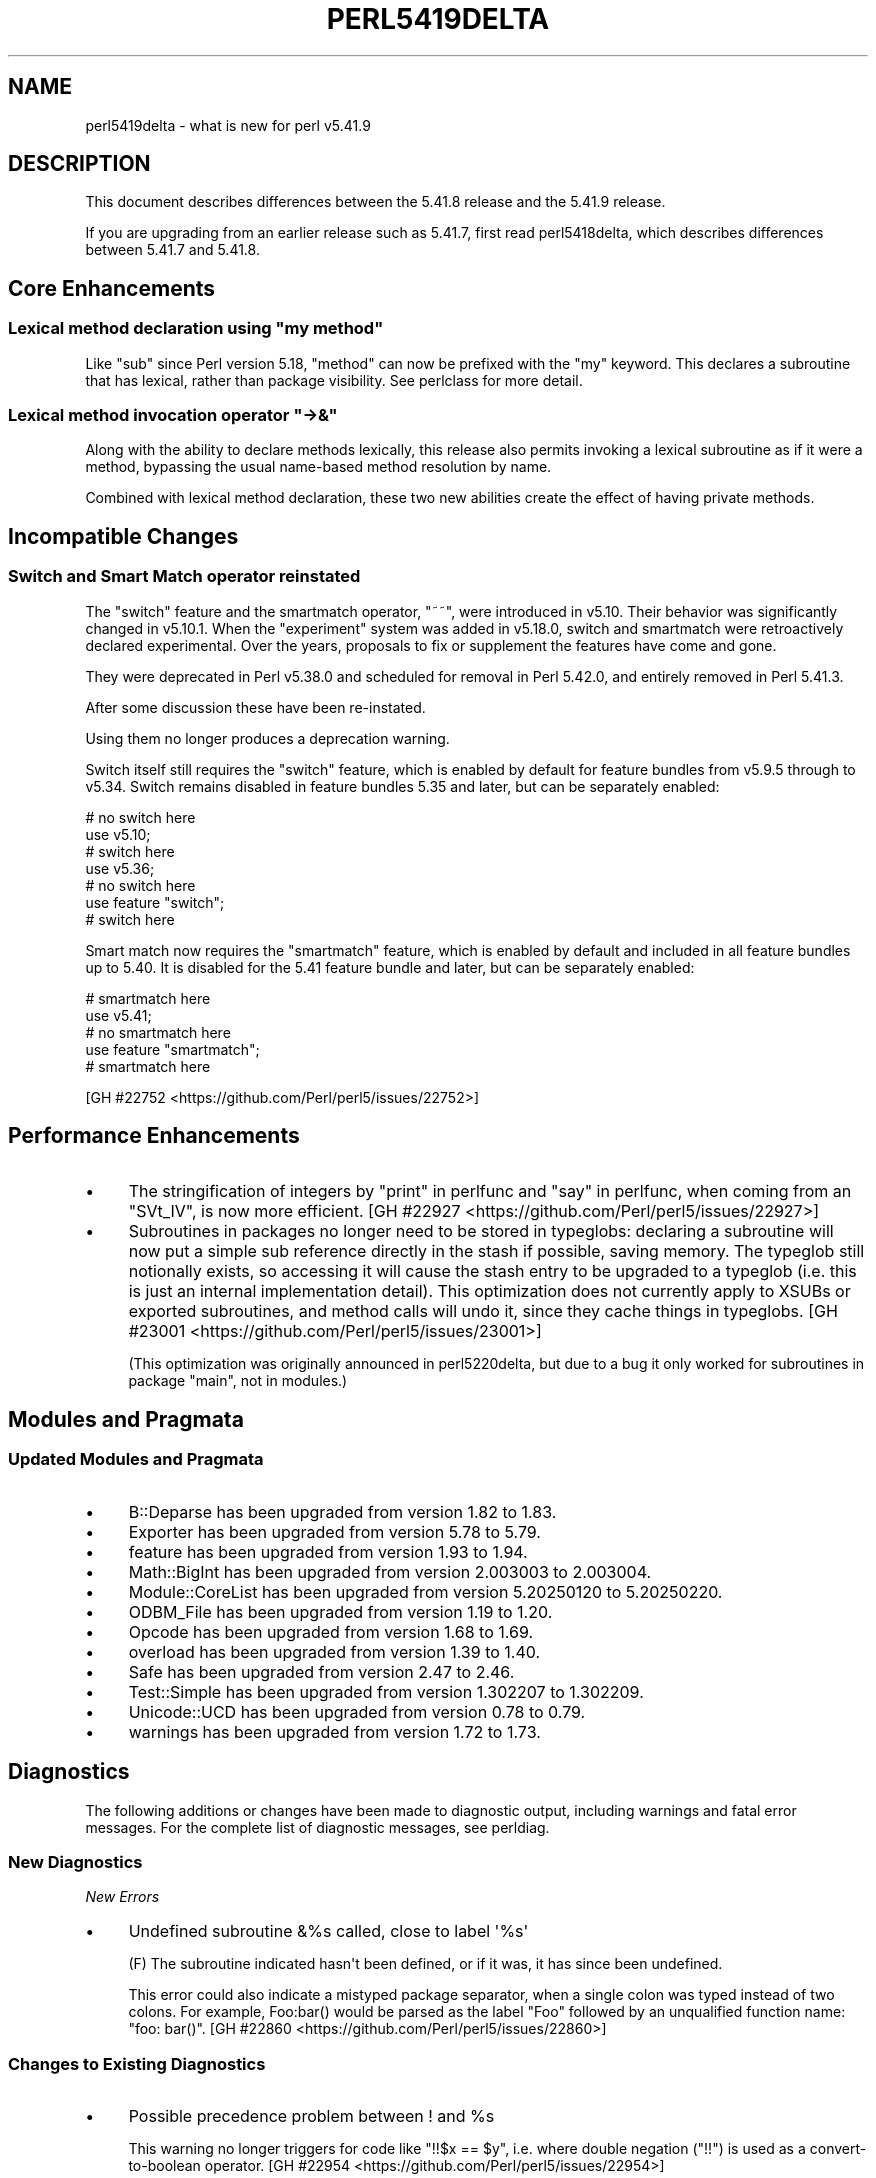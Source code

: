 .\" -*- mode: troff; coding: utf-8 -*-
.\" Automatically generated by Pod::Man v6.0.2 (Pod::Simple 3.45)
.\"
.\" Standard preamble:
.\" ========================================================================
.de Sp \" Vertical space (when we can't use .PP)
.if t .sp .5v
.if n .sp
..
.de Vb \" Begin verbatim text
.ft CW
.nf
.ne \\$1
..
.de Ve \" End verbatim text
.ft R
.fi
..
.\" \*(C` and \*(C' are quotes in nroff, nothing in troff, for use with C<>.
.ie n \{\
.    ds C` ""
.    ds C' ""
'br\}
.el\{\
.    ds C`
.    ds C'
'br\}
.\"
.\" Escape single quotes in literal strings from groff's Unicode transform.
.ie \n(.g .ds Aq \(aq
.el       .ds Aq '
.\"
.\" If the F register is >0, we'll generate index entries on stderr for
.\" titles (.TH), headers (.SH), subsections (.SS), items (.Ip), and index
.\" entries marked with X<> in POD.  Of course, you'll have to process the
.\" output yourself in some meaningful fashion.
.\"
.\" Avoid warning from groff about undefined register 'F'.
.de IX
..
.nr rF 0
.if \n(.g .if rF .nr rF 1
.if (\n(rF:(\n(.g==0)) \{\
.    if \nF \{\
.        de IX
.        tm Index:\\$1\t\\n%\t"\\$2"
..
.        if !\nF==2 \{\
.            nr % 0
.            nr F 2
.        \}
.    \}
.\}
.rr rF
.\"
.\" Required to disable full justification in groff 1.23.0.
.if n .ds AD l
.\" ========================================================================
.\"
.IX Title "PERL5419DELTA 1"
.TH PERL5419DELTA 1 2025-05-28 "perl v5.41.13" "Perl Programmers Reference Guide"
.\" For nroff, turn off justification.  Always turn off hyphenation; it makes
.\" way too many mistakes in technical documents.
.if n .ad l
.nh
.SH NAME
perl5419delta \- what is new for perl v5.41.9
.SH DESCRIPTION
.IX Header "DESCRIPTION"
This document describes differences between the 5.41.8 release and the 5.41.9
release.
.PP
If you are upgrading from an earlier release such as 5.41.7, first read
perl5418delta, which describes differences between 5.41.7 and 5.41.8.
.SH "Core Enhancements"
.IX Header "Core Enhancements"
.ie n .SS "Lexical method declaration using ""my method"""
.el .SS "Lexical method declaration using \f(CWmy method\fP"
.IX Subsection "Lexical method declaration using my method"
Like \f(CW\*(C`sub\*(C'\fR since Perl version 5.18, \f(CW\*(C`method\*(C'\fR can now be prefixed with the
\&\f(CW\*(C`my\*(C'\fR keyword.  This declares a subroutine that has lexical, rather than
package visibility.  See perlclass for more detail.
.ie n .SS "Lexical method invocation operator ""\->&"""
.el .SS "Lexical method invocation operator \f(CW\->&\fP"
.IX Subsection "Lexical method invocation operator ->&"
Along with the ability to declare methods lexically, this release also permits
invoking a lexical subroutine as if it were a method, bypassing the usual
name\-based method resolution by name.
.PP
Combined with lexical method declaration, these two new abilities create the
effect of having private methods.
.SH "Incompatible Changes"
.IX Header "Incompatible Changes"
.SS "Switch and Smart Match operator reinstated"
.IX Subsection "Switch and Smart Match operator reinstated"
The "switch" feature and the smartmatch operator, \f(CW\*(C`~~\*(C'\fR, were introduced in
v5.10.  Their behavior was significantly changed in v5.10.1.  When the
"experiment" system was added in v5.18.0, switch and smartmatch were
retroactively declared experimental.  Over the years, proposals to fix or
supplement the features have come and gone.
.PP
They were deprecated in Perl v5.38.0 and scheduled for removal in Perl
5.42.0, and entirely removed in Perl 5.41.3.
.PP
After some discussion these have been re\-instated.
.PP
Using them no longer produces a deprecation warning.
.PP
Switch itself still requires the \f(CW\*(C`switch\*(C'\fR feature, which is enabled
by default for feature bundles from v5.9.5 through to v5.34.  Switch
remains disabled in feature bundles 5.35 and later, but can be
separately enabled:
.PP
.Vb 7
\&  # no switch here
\&  use v5.10;
\&  # switch here
\&  use v5.36;
\&  # no switch here
\&  use feature "switch";
\&  # switch here
.Ve
.PP
Smart match now requires the \f(CW\*(C`smartmatch\*(C'\fR feature, which is enabled
by default and included in all feature bundles up to 5.40.  It is
disabled for the 5.41 feature bundle and later, but can be separately
enabled:
.PP
.Vb 5
\&  # smartmatch here
\&  use v5.41;
\&  # no smartmatch here
\&  use feature "smartmatch";
\&  # smartmatch here
.Ve
.PP
[GH #22752 <https://github.com/Perl/perl5/issues/22752>]
.SH "Performance Enhancements"
.IX Header "Performance Enhancements"
.IP \(bu 4
The stringification of integers by "print" in perlfunc and "say" in perlfunc,
when coming from an \f(CW\*(C`SVt_IV\*(C'\fR, is now more efficient.
[GH #22927 <https://github.com/Perl/perl5/issues/22927>]
.IP \(bu 4
Subroutines in packages no longer need to be stored in typeglobs:
declaring a subroutine will now put a simple sub reference directly in the
stash if possible, saving memory.  The typeglob still notionally exists,
so accessing it will cause the stash entry to be upgraded to a typeglob
(i.e. this is just an internal implementation detail).
This optimization does not currently apply to XSUBs or exported
subroutines, and method calls will undo it, since they cache things in
typeglobs. 
[GH #23001 <https://github.com/Perl/perl5/issues/23001>]
.Sp
(This optimization was originally announced in perl5220delta, but due to a
bug it only worked for subroutines in package \f(CW\*(C`main\*(C'\fR, not in modules.)
.SH "Modules and Pragmata"
.IX Header "Modules and Pragmata"
.SS "Updated Modules and Pragmata"
.IX Subsection "Updated Modules and Pragmata"
.IP \(bu 4
B::Deparse has been upgraded from version 1.82 to 1.83.
.IP \(bu 4
Exporter has been upgraded from version 5.78 to 5.79.
.IP \(bu 4
feature has been upgraded from version 1.93 to 1.94.
.IP \(bu 4
Math::BigInt has been upgraded from version 2.003003 to 2.003004.
.IP \(bu 4
Module::CoreList has been upgraded from version 5.20250120 to 5.20250220.
.IP \(bu 4
ODBM_File has been upgraded from version 1.19 to 1.20.
.IP \(bu 4
Opcode has been upgraded from version 1.68 to 1.69.
.IP \(bu 4
overload has been upgraded from version 1.39 to 1.40.
.IP \(bu 4
Safe has been upgraded from version 2.47 to 2.46.
.IP \(bu 4
Test::Simple has been upgraded from version 1.302207 to 1.302209.
.IP \(bu 4
Unicode::UCD has been upgraded from version 0.78 to 0.79.
.IP \(bu 4
warnings has been upgraded from version 1.72 to 1.73.
.SH Diagnostics
.IX Header "Diagnostics"
The following additions or changes have been made to diagnostic output,
including warnings and fatal error messages. For the complete list of
diagnostic messages, see perldiag.
.SS "New Diagnostics"
.IX Subsection "New Diagnostics"
\fINew Errors\fR
.IX Subsection "New Errors"
.IP \(bu 4
Undefined subroutine &%s called, close to label \*(Aq%s\*(Aq
.Sp
(F) The subroutine indicated hasn\*(Aqt been defined, or if it was, it has
since been undefined.
.Sp
This error could also indicate a mistyped package separator, when a
single colon was typed instead of two colons. For example, \f(CWFoo:bar()\fR
would be parsed as the label \f(CW\*(C`Foo\*(C'\fR followed by an unqualified function
name: \f(CW\*(C`foo: bar()\*(C'\fR. [GH #22860 <https://github.com/Perl/perl5/issues/22860>]
.SS "Changes to Existing Diagnostics"
.IX Subsection "Changes to Existing Diagnostics"
.IP \(bu 4
Possible precedence problem between ! and \f(CW%s\fR
.Sp
This warning no longer triggers for code like \f(CW\*(C`!!$x == $y\*(C'\fR, i.e. where double
negation (\f(CW\*(C`!!\*(C'\fR) is used as a convert\-to\-boolean operator.
[GH #22954 <https://github.com/Perl/perl5/issues/22954>]
.IP \(bu 4
Useless use of \f(CW%s\fR in void context
.Sp
This warning now triggers for use of a chained comparison like \f(CW\*(C`0 < $x < 1\*(C'\fR.
[GH #22969 <https://github.com/Perl/perl5/issues/22969>]
.SH "Internal Changes"
.IX Header "Internal Changes"
.IP \(bu 4
Two new API functions are introduced to convert strings encoded in
native bytes format to UTF\-8.  These return the string unchanged if its
UTF\-8 representation is the same as the original.  Otherwise, new memory
is allocated to contain the converted string.  This is in contrast to
the existing "\f(CW\*(C`bytes_to_utf8\*(C'\fR" in perlapi which always allocates new
memory.  The new functions are "\f(CW\*(C`bytes_to_utf8_free_me\*(C'\fR" in perlapi and
"\f(CW\*(C`bytes_to_utf8_temp_pv\*(C'\fR" in perlapi.
"\f(CW\*(C`bytes_to_utf8_temp_pv\*(C'\fR" in perlapi arranges for the new memory to
automatically be freed.  With \f(CW\*(C`bytes_to_utf8_free_me\*(C'\fR, you are
responsible for freeing any newly allocated memory.
.IP \(bu 4
The way that subroutine signatures are parsed by the parser grammar has been
changed.
.Sp
Previously, when parsing individual signature parameters, the parser would
accumulate an \f(CW\*(C`OP_ARGELEM\*(C'\fR optree fragment for each parameter on the parser
stack, collecting them in an \f(CW\*(C`OP_LIST\*(C'\fR sequence, before finally building the
complete argument handling optree itself, in a large action block defined
directly in \fIperly.y\fR.
.Sp
In the new approach, all the optree generation is handled by newly\-defined
functions in \fIop.c\fR which are called by the action blocks in the parser.
These do not keep state on the parser stack, but instead in a dedicated memory
structure referenced by the main \f(CW\*(C`PL_parser\*(C'\fR structure.  This is intended to
be largely opaque to other code, and accessed only via the new functions.
.Sp
This new arrangement is intended to allow more flexible code generation and
additional features to be developed in future.
.SH "Selected Bug Fixes"
.IX Header "Selected Bug Fixes"
.IP \(bu 4
The \f(CW$SIG{_\|_DIE_\|_}\fR and \f(CW$SIG{_\|_WARN_\|_}\fR handlers can no longer be invoked
recursively, either deliberately or by accident, as described in
"%SIG" in perlvar. That is, when an exception (or warning) triggers a call to a
\&\f(CW$SIG{_\|_DIE_\|_}\fR (or \f(CW$SIG{_\|_WARN_\|_}\fR) handler, further exceptions (or
warnings) are processed directly, ignoring \f(CW%SIG\fR until the original
\&\f(CW$SIG{_\|_DIE_\|_}\fR (or \f(CW$SIG{_\|_WARN_\|_}\fR) handler call returns.
[GH #14527 <https://github.com/Perl/perl5/issues/14527>], [GH #22984 <https://github.com/Perl/perl5/issues/22984>], [GH #22987 <https://github.com/Perl/perl5/issues/22987>]
.IP \(bu 4
The \f(CWObjectFIELDS()\fR for an object and \f(CW\*(C`xhv_class_fields\*(C'\fR for the
object\*(Aqs stash weren\*(Aqt always NULL or not\-NULL, confusing \f(CWsv_dump()\fR
(and hence Devel::Peek\*(Aqs \f(CWDump()\fR) into crashing on an object with no
defined fields in some cases.  [GH #22959 <https://github.com/Perl/perl5/issues/22959>]
.IP \(bu 4
When comparing strings when using a UTF\-8 locale, the behavior was
previously undefined if either or both contained an above\-Unicode code
point, such as 0x110000.  Now all such code points will collate the same
as the highest Unicode code point, U+10FFFF. [GH #22989 <https://github.com/Perl/perl5/issues/22989>]
.SH Acknowledgements
.IX Header "Acknowledgements"
Perl 5.41.9 represents approximately 5 weeks of development since Perl
5.41.8 and contains approximately 17,000 lines of changes across 380 files
from 23 authors.
.PP
Excluding auto\-generated files, documentation and release tools, there were
approximately 9,700 lines of changes to 300 .pm, .t, .c and .h files.
.PP
Perl continues to flourish into its fourth decade thanks to a vibrant
community of users and developers. The following people are known to have
contributed the improvements that became Perl 5.41.9:
.PP
Andrew Ruthven, Antanas Vaitkus, Aristotle Pagaltzis, Chris \*(AqBinGOs\*(Aq
Williams, Dan Book, Dan Jacobson, David Mitchell, Eric Herman, hbmaclean,
James E Keenan, Karl Williamson, Leon Timmermans, Lukas Mai, Paul Evans,
Peter John Acklam, Reini Urban, Richard Leach, Scott Baker, Steve Hay, TAKAI
Kousuke, Thibault Duponchelle, Tony Cook, Yves Orton.
.PP
The list above is almost certainly incomplete as it is automatically
generated from version control history. In particular, it does not include
the names of the (very much appreciated) contributors who reported issues to
the Perl bug tracker.
.PP
Many of the changes included in this version originated in the CPAN modules
included in Perl\*(Aqs core. We\*(Aqre grateful to the entire CPAN community for
helping Perl to flourish.
.PP
For a more complete list of all of Perl\*(Aqs historical contributors, please
see the \fIAUTHORS\fR file in the Perl source distribution.
.SH "Reporting Bugs"
.IX Header "Reporting Bugs"
If you find what you think is a bug, you might check the perl bug database
at <https://github.com/Perl/perl5/issues>. There may also be information at
<https://www.perl.org/>, the Perl Home Page.
.PP
If you believe you have an unreported bug, please open an issue at
<https://github.com/Perl/perl5/issues>. Be sure to trim your bug down to a
tiny but sufficient test case.
.PP
If the bug you are reporting has security implications which make it
inappropriate to send to a public issue tracker, then see
"SECURITY VULNERABILITY CONTACT INFORMATION" in perlsec
for details of how to report the issue.
.SH "Give Thanks"
.IX Header "Give Thanks"
If you wish to thank the Perl 5 Porters for the work we had done in Perl 5,
you can do so by running the \f(CW\*(C`perlthanks\*(C'\fR program:
.PP
.Vb 1
\&    perlthanks
.Ve
.PP
This will send an email to the Perl 5 Porters list with your show of thanks.
.SH "SEE ALSO"
.IX Header "SEE ALSO"
The \fIChanges\fR file for an explanation of how to view exhaustive details on
what changed.
.PP
The \fIINSTALL\fR file for how to build Perl.
.PP
The \fIREADME\fR file for general stuff.
.PP
The \fIArtistic\fR and \fICopying\fR files for copyright information.
